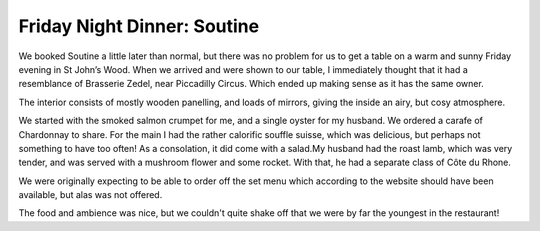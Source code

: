 Friday Night Dinner: Soutine
============================

.. articleMetaData::
   :Where: 60 St. John's Wood High Street, NW8 7SH, London
   :Date: 2025-04-18 16:30 Europe/London
   :Tags: blog, fnd
   :Short: soutine
   :URL: https://www.soutine.co.uk/
   :Costs: Starters: £13.25-£16.25; Mains: £17.50-£38.50; Wines from £35
   :Rating: 3.5
   :Author: Morag Rethans

We booked Soutine a little later than normal, but there was no problem for us
to get a table on a warm and sunny Friday evening in St John’s Wood. When we
arrived and were shown to our table, I immediately thought that it had a
resemblance of Brasserie Zedel, near Piccadilly Circus. Which ended up making
sense as it has the same owner.

The interior consists of mostly wooden panelling, and loads of mirrors, giving
the inside an airy, but cosy atmosphere.

We started with the smoked salmon crumpet for me, and a single oyster for my
husband. We ordered a carafe of Chardonnay to share. For the main I had the
rather calorific souffle suisse, which was delicious, but perhaps not
something to have too often! As a consolation, it did come with a salad.My
husband had the roast lamb, which was very tender, and was served with a
mushroom flower and some rocket. With that, he had a separate class of Côte du
Rhone.

We were originally expecting to be able to order off the set menu which
according to the website should have been available, but alas was not offered.

The food and ambience was nice, but we couldn't quite shake off that we were
by far the youngest in the restaurant!

.. carousel::
   :name: soutine
   :directory: https://s3.drck.me/derickrethans-blog-photos.s3.eu-west-2.amazonaws.com/friday-night-dinners/
   :soutine-1: Oyster with Trimmings
   :soutine-2: Smoked Salmon Crumpet
   :soutine-3: Roast Lamb
   :soutine-4: Souffle Suisse
